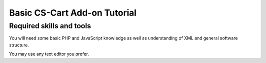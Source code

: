 Basic CS-Cart Add-on Tutorial
=============================

Required skills and tools
-------------------------

You will need some basic PHP and JavaScript knowledge as well as understanding of XML and general software structure.

You may use any text editor you prefer.
